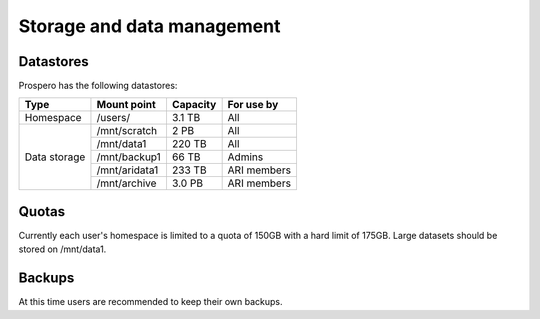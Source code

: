 Storage and data management
=====

Datastores
------------

Prospero has the following datastores:

+------------------------+---------------------+------------+-------------+
| Type                   | Mount point         | Capacity   | For use by  |
|                        |                     |            |             |
+========================+=====================+============+=============+
| Homespace              | /users/             | 3.1 TB     | All         |
+------------------------+---------------------+------------+-------------+
| Data storage           | /mnt/scratch        | 2 PB       | All         |
+                        +---------------------+------------+-------------+
|                        | /mnt/data1          | 220 TB     | All         |
+                        +---------------------+------------+-------------+
|                        | /mnt/backup1        | 66 TB      | Admins      |
+                        +---------------------+------------+-------------+
|                        | /mnt/aridata1       | 233 TB     | ARI members |
+                        +---------------------+------------+-------------+
|                        | /mnt/archive        | 3.0 PB     | ARI members |
+------------------------+---------------------+------------+-------------+

Quotas
------------

Currently each user's homespace is limited to a quota of 150GB with a hard limit of 175GB. Large datasets should be stored on /mnt/data1. 

Backups
------------
At this time users are recommended to keep their own backups.
